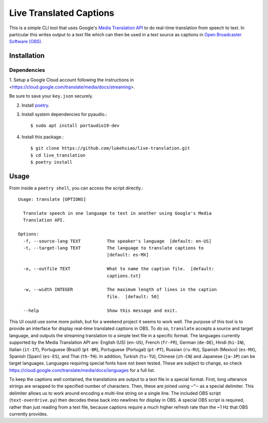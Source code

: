 Live Translated Captions
========================

This is a simple CLI tool that uses Google's `Media Translation API`_ to do
real-time translation from speech to text. In particular this writes output to
a text file which can then be used in a text source as captions in `Open
Broadcaster Software (OBS)`_.


Installation
------------

Dependencies
^^^^^^^^^^^^

1. Setup a Google Cloud account following the instructions in
<https://cloud.google.com/translate/media/docs/streaming>.

Be sure to save your ``key.json`` securely.

2. Install `poetry`_.

3. Install system dependencies for pyaudio.::

    $ sudo apt install portaudio19-dev

4. Install this package.::

    $ git clone https://github.com/lukehsiao/live-translation.git
    $ cd live_translation
    $ poetry install

Usage
-----

From inside a ``poetry shell``, you can access the script directly.::

    Usage: translate [OPTIONS]

      Translate speech in one language to text in another using Google's Media
      Translation API.

    Options:
      -f, --source-lang TEXT          The speaker's language  [default: en-US]
      -t, --target-lang TEXT          The language to translate captions to
                                      [default: es-MX]

      -o, --outfile TEXT              What to name the caption file.  [default:
                                      captions.txt]

      -w, --width INTEGER             The maximum length of lines in the caption
                                      file.  [default: 50]

      --help                          Show this message and exit.

This UI could use some more polish, but for a weekend project it seems to work
well. The purpose of this tool is to provide an interface for display real-time
translated captions in OBS. To do so, ``translate`` accepts a source and target
language, and outputs the streaming translation to a simple text file in a
specific format. The languages currently supported by the Media Translation API
are: English (US) (``en-US``), French (``fr-FR``), German (``de-DE``), Hindi
(``hi-IN``), Italian (``it-IT``), Portuguese (Brazil) (``pt-BR``), Portuguese
(Portugal) (``pt-PT``), Russian (``ru-RU``), Spanish (Mexico) (``es-MX``),
Spanish (Spain) (``es-ES``), and Thai (``th-TH``). In addition, Turkish
(``tu-TU``), Chinese (``zh-CN``) and Japanese (``ja-JP``) can be target
languages. Languages requiring special fonts have not been tested. These are
subject to change, so check
https://cloud.google.com/translate/media/docs/languages for a full list.

To keep the captions well contained, the translations are output to a text file
in a special format. First, long utterance strings are wrapped to the specified
number of characters. Then, these are joined using ``~^~`` as a special
delimiter. This delimiter allows us to work around encoding a multi-line string
on a single line. The included OBS script (``text-overdrive.py``) then decodes
these back into newlines for display in OBS. A special OBS script is required,
rather than just reading from a text file, because captions require a much
higher refresh rate than the ~1 Hz that OBS currently provides.


.. _Media Translation API: https://cloud.google.com/media-translation
.. _Open Broadcaster Software (OBS): https://obsproject.com/
.. _Open Broadcaster Software (OBS): https://obsproject.com/
.. _poetry: https://python-poetry.org/docs/#installation
